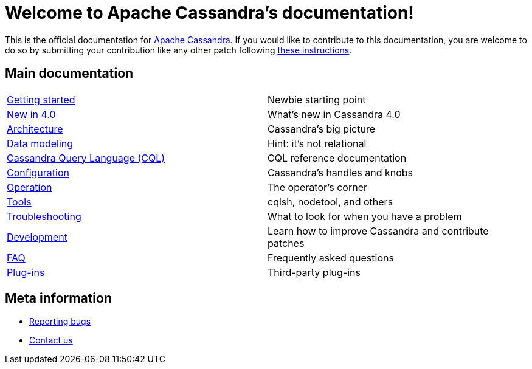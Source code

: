 = Welcome to Apache Cassandra's documentation!

:description: Starting page for Apache Cassandra documentation.
:keywords: Apache, Cassandra, NoSQL, database
:cass-url: http://cassandra.apache.org
:cass-contrib-url: https://wiki.apache.org/cassandra/HowToContribute

This is the official documentation for {cass-url}[Apache Cassandra]. 
If you would like to contribute to this documentation, you are welcome 
to do so by submitting your contribution like any other patch following
{cass-contrib-url}[these instructions].

== Main documentation

[cols="a,a"]
|===

| xref:cassandra:getting_started/index.adoc[Getting started] | Newbie starting point

| xref:cassandra:new/index.adoc[New in 4.0] | What's new in Cassandra 4.0

| xref:cassandra:architecture/index.adoc[Architecture] | Cassandra's big picture

| xref:cassandra:data_modeling/index.adoc[Data modeling] | Hint: it's not relational

| xref:cassandra:cql/index.adoc[Cassandra Query Language (CQL)] | CQL reference documentation

| xref:cassandra:configuration/index.adoc[Configuration] | Cassandra's handles and knobs

| xref:cassandra:operating/index.adoc[Operation] | The operator's corner

| xref:cassandra:tools/index.adoc[Tools] | cqlsh, nodetool, and others

| xref:cassandra:troubleshooting/index.adoc[Troubleshooting] | What to look for when you have a problem

| xref:cassandra:development/index.adoc[Development] | Learn how to improve Cassandra and contribute patches

| xref:cassandra:faq/index.adoc[FAQ] | Frequently asked questions

| xref:cassandra:plugins/index.adoc[Plug-ins] | Third-party plug-ins

|===

== Meta information
* xref:bugs.adoc[Reporting bugs]
* xref:contactus.adoc[Contact us]
